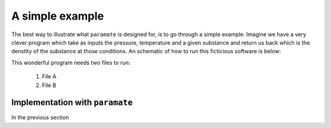====================================
A simple example
====================================

The best way to illustrate what ``paramate`` is designed for, is to go through a simple example.
Imagine we have a very clever program which take as inputs the pressure, temperature and
a given substance and return us back which is the denstity of the substance at those conditions.
An schematic of how to run this ficticious software is below:

This wonderful program needs two files to run:

    1) File A 
    2) File B 

------------------------------------
Implementation with ``paramate``
------------------------------------

In the previous section 
